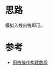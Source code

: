 * 思路
模拟入栈出栈即可。
* 参考
- [[https://leetcode.cn/problems/build-an-array-with-stack-operations/solutions/1890865/yong-zhan-cao-zuo-gou-jian-shu-zu-by-lee-omde/][用栈操作构建数组]]
